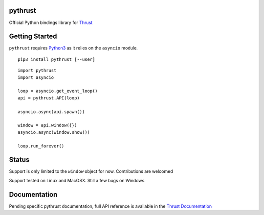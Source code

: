 pythrust
========

.. _Thrust: https://github.com/breach/thrust
.. _Python3: https://www.python.org/
.. _`Thrust Documentation`: https://github.com/breach/thrust/tree/master/docs

Official Python bindings library for Thrust_

Getting Started
===============

``pythrust`` requires Python3_ as it relies on the ``asyncio`` module.

::

    pip3 install pythrust [--user]


::

    import pythrust
    import asyncio

    loop = asyncio.get_event_loop()
    api = pythrust.API(loop)

    asyncio.async(api.spawn())
  
    window = api.window({})
    asyncio.async(window.show())
  
    loop.run_forever()

Status
======

Support is only limited to the ``window`` object for now. Contributions are
welcomed

Support tested on Linux and MacOSX. Still a few bugs on Windows.

Documentation
=============

Pending specific pythrust documentation, full API reference is available 
in the `Thrust Documentation`_
